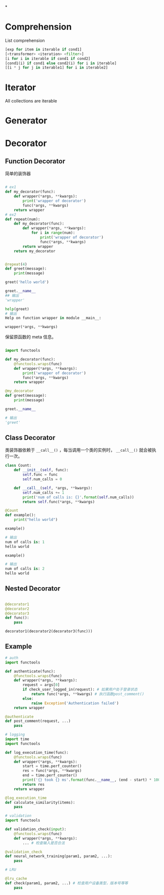 *
* Comprehension
List comprehension
#+BEGIN_SRC python
[exp for item in iterable if cond1]
[<transformer> <iteration> <filter>]
[i for i in iterable if cond1 if cond2]
[cond1(i) if cond1 else cond2(i) for i in iterable]
[[i * j for j in iterable1] for i in iterable2]
#+END_SRC
* Iterator
All collections are iterable
* Generator
* Decorator
** Function Decorator

简单的装饰器
#+BEGIN_SRC python

# ex1
def my_decorator(func):
    def wrapper(*args, **kwargs):
        print('wrapper of decorator')
        func(*args, **kwargs)
    return wrapper
# ex2
def repeat(num):
    def my_decorator(func):
        def wrapper(*args, **kwargs):
            for i in range(num):
                print('wrapper of decorator')
                func(*args, **kwargs)
        return wrapper
    return my_decorator


@repeat(4)
def greet(message):
    print(message)

greet('hello world')

greet.__name__
## 输出
'wrapper'

help(greet)
# 输出
Help on function wrapper in module __main__:

wrapper(*args, **kwargs)

#+END_SRC

保留原函数的 meta 信息。

#+BEGIN_SRC python

import functools

def my_decorator(func):
    @functools.wraps(func)
    def wrapper(*args, **kwargs):
        print('wrapper of decorator')
        func(*args, **kwargs)
    return wrapper

@my_decorator
def greet(message):
    print(message)

greet.__name__

# 输出
'greet'
#+END_SRC
** Class Decorator
类装饰器依赖于 ~__call__()~ ，每当调用一个类的实例时， ~__call__()~ 就会被执行一次。
#+BEGIN_SRC python
class Count:
    def __init__(self, func):
        self.func = func
        self.num_calls = 0

    def __call__(self, *args, **kwargs):
        self.num_calls += 1
        print('num of calls is: {}'.format(self.num_calls))
        return self.func(*args, **kwargs)

@Count
def example():
    print("hello world")

example()

# 输出
num of calls is: 1
hello world

example()

# 输出
num of calls is: 2
hello world
#+END_SRC
** Nested Decorator
#+BEGIN_SRC python

@decorator1
@decorator2
@decorator3
def func():
    pass

decorator1(decorator2(decorator3(func)))
#+END_SRC
** Example
#+BEGIN_SRC python
# auth
import functools

def authenticate(func):
    @functools.wraps(func)
    def wrapper(*args, **kwargs):
        request = args[0]
        if check_user_logged_in(request): # 如果用户处于登录状态
            return func(*args, **kwargs) # 执行函数post_comment()
        else:
            raise Exception('Authentication failed')
    return wrapper

@authenticate
def post_comment(request, ...)
    pass
 
# logging
import time
import functools

def log_execution_time(func):
    @functools.wraps(func)
    def wrapper(*args, **kwargs):
        start = time.perf_counter()
        res = func(*args, **kwargs)
        end = time.perf_counter()
        print('{} took {} ms'.format(func.__name__, (end - start) * 1000))
        return res
    return wrapper

@log_execution_time
def calculate_similarity(items):
    pass

# validation
import functools

def validation_check(input):
    @functools.wraps(func)
    def wrapper(*args, **kwargs):
        ... # 检查输入是否合法

@validation_check
def neural_network_training(param1, param2, ...):
    pass

# LRU

@lru_cache
def check(param1, param2, ...) # 检查用户设备类型，版本号等等
    pass
#+END_SRC